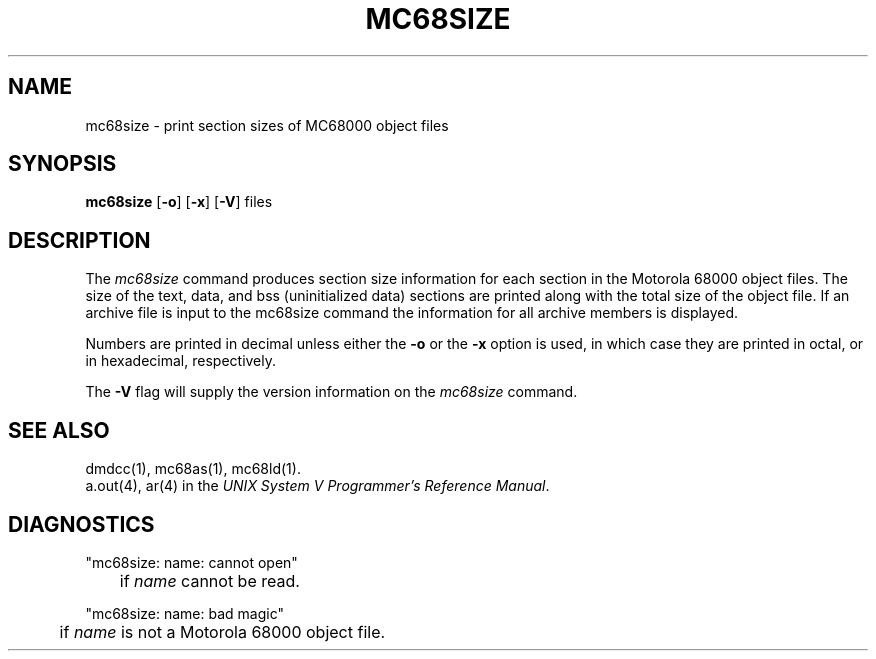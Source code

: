 .ds ZZ DEVELOPMENT PACKAGE
.TH MC68SIZE 1 "630 MTG" 
.SH NAME
mc68size \- print section sizes of MC68000 object files
.SH SYNOPSIS
.BR mc68size
.RB [ -o ]
.RB [ -x ]
.RB [ -V ]
files
.SH DESCRIPTION
The
.I mc68size
command
produces section size information for each section in the
Motorola 68000 object files.
The size of the text, data, and bss (uninitialized data)
sections are printed along with the total size of the object
file. If an archive file is input to the mc68size command the
information for all archive members is displayed.
.PP
Numbers are printed in decimal unless either the
.B \-o
or the
.B \-x
option is used, in which case they are printed in
octal, or in hexadecimal, respectively.
.PP
The
.B \-V
flag will supply the version information on the
.I mc68size
command.
.SH "SEE ALSO"
dmdcc(1),
mc68as(1),
mc68ld(1).
.br
a.out(4), ar(4) in the \f2UNIX System V Programmer's Reference
Manual\f1.
.SH "DIAGNOSTICS"
"mc68size:  name:  cannot open"
.br
	if
.I name
cannot be read.
.PP

"mc68size:  name:  bad magic"
.br
	if
.I name
is not a Motorola 68000 object file.

